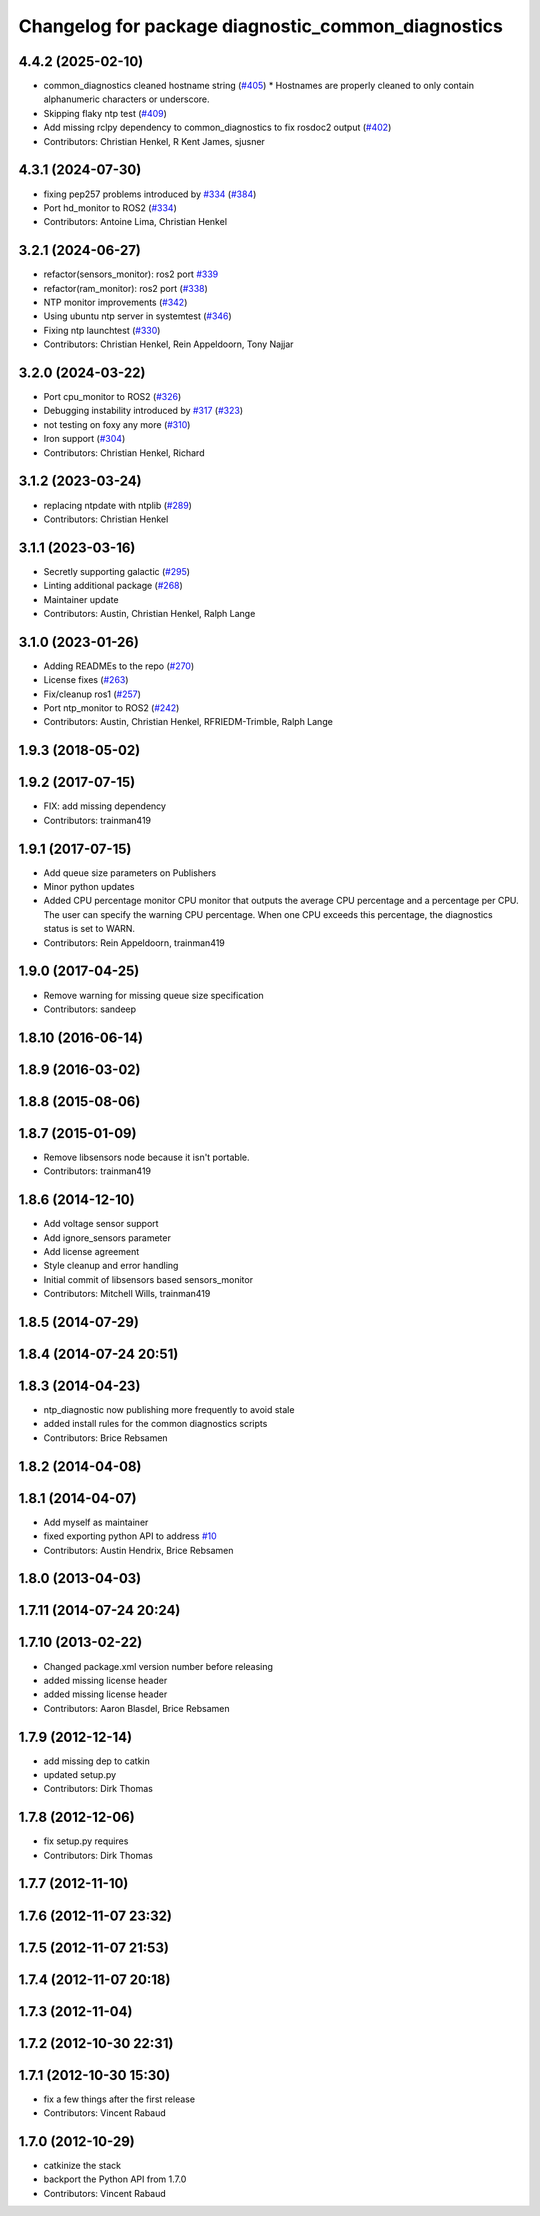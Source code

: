 ^^^^^^^^^^^^^^^^^^^^^^^^^^^^^^^^^^^^^^^^^^^^^^^^^^^
Changelog for package diagnostic_common_diagnostics
^^^^^^^^^^^^^^^^^^^^^^^^^^^^^^^^^^^^^^^^^^^^^^^^^^^

4.4.2 (2025-02-10)
------------------
* common_diagnostics cleaned hostname string (`#405 <https://github.com/ros/diagnostics/issues/405>`_)
  * Hostnames are properly cleaned to only contain alphanumeric characters or underscore.
* Skipping flaky ntp test (`#409 <https://github.com/ros/diagnostics/issues/409>`_)
* Add missing rclpy dependency to common_diagnostics to fix rosdoc2 output (`#402 <https://github.com/ros/diagnostics/issues/402>`_)
* Contributors: Christian Henkel, R Kent James, sjusner

4.3.1 (2024-07-30)
------------------
* fixing pep257 problems introduced by `#334 <https://github.com/ros/diagnostics/issues/334>`_ (`#384 <https://github.com/ros/diagnostics/issues/384>`_)
* Port hd_monitor to ROS2 (`#334 <https://github.com/ros/diagnostics/issues/334>`_)
* Contributors: Antoine Lima, Christian Henkel

3.2.1 (2024-06-27)
------------------
* refactor(sensors_monitor): ros2 port `#339 <https://github.com/ros/diagnostics/issues/339>`_
* refactor(ram_monitor): ros2 port (`#338 <https://github.com/ros/diagnostics/issues/338>`_)
* NTP monitor improvements (`#342 <https://github.com/ros/diagnostics/issues/342>`_)
* Using ubuntu ntp server in systemtest (`#346 <https://github.com/ros/diagnostics/issues/346>`_)
* Fixing ntp launchtest (`#330 <https://github.com/ros/diagnostics/issues/330>`_)
* Contributors: Christian Henkel, Rein Appeldoorn, Tony Najjar

3.2.0 (2024-03-22)
------------------
* Port cpu_monitor to ROS2 (`#326 <https://github.com/ros/diagnostics/issues/326>`_)
* Debugging instability introduced by `#317 <https://github.com/ros/diagnostics/issues/317>`_  (`#323 <https://github.com/ros/diagnostics/issues/323>`_)
* not testing on foxy any more (`#310 <https://github.com/ros/diagnostics/issues/310>`_)
* Iron support (`#304 <https://github.com/ros/diagnostics/issues/304>`_)
* Contributors: Christian Henkel, Richard

3.1.2 (2023-03-24)
------------------
* replacing ntpdate with ntplib (`#289 <https://github.com/ros/diagnostics/issues/289>`_)
* Contributors: Christian Henkel

3.1.1 (2023-03-16)
------------------
* Secretly supporting galactic (`#295 <https://github.com/ros/diagnostics/issues/295>`_)
* Linting additional package (`#268 <https://github.com/ros/diagnostics/issues/268>`_)
* Maintainer update
* Contributors: Austin, Christian Henkel, Ralph Lange

3.1.0 (2023-01-26)
------------------
* Adding READMEs to the repo (`#270 <https://github.com/ros/diagnostics/issues/270>`_)
* License fixes (`#263 <https://github.com/ros/diagnostics/issues/263>`_)
* Fix/cleanup ros1 (`#257 <https://github.com/ros/diagnostics/issues/257>`_)
* Port ntp_monitor to ROS2 (`#242 <https://github.com/ros/diagnostics/issues/242>`_)
* Contributors: Austin, Christian Henkel, RFRIEDM-Trimble, Ralph Lange

1.9.3 (2018-05-02)
------------------

1.9.2 (2017-07-15)
------------------
* FIX: add missing dependency
* Contributors: trainman419

1.9.1 (2017-07-15)
------------------
* Add queue size parameters on Publishers
* Minor python updates
* Added CPU percentage monitor
  CPU monitor that outputs the average CPU percentage and a percentage per
  CPU. The user can specify the warning CPU percentage. When one CPU exceeds
  this percentage, the diagnostics status is set to WARN.
* Contributors: Rein Appeldoorn, trainman419

1.9.0 (2017-04-25)
------------------
* Remove warning for missing queue size specification
* Contributors: sandeep

1.8.10 (2016-06-14)
-------------------

1.8.9 (2016-03-02)
------------------

1.8.8 (2015-08-06)
------------------

1.8.7 (2015-01-09)
------------------
* Remove libsensors node because it isn't portable.
* Contributors: trainman419

1.8.6 (2014-12-10)
------------------
* Add voltage sensor support
* Add ignore_sensors parameter
* Add license agreement
* Style cleanup and error handling
* Initial commit of libsensors based sensors_monitor
* Contributors: Mitchell Wills, trainman419

1.8.5 (2014-07-29)
------------------

1.8.4 (2014-07-24 20:51)
------------------------

1.8.3 (2014-04-23)
------------------
* ntp_diagnostic now publishing more frequently to avoid stale
* added install rules for the common diagnostics scripts
* Contributors: Brice Rebsamen

1.8.2 (2014-04-08)
------------------

1.8.1 (2014-04-07)
------------------
* Add myself as maintainer
* fixed exporting python API to address `#10 <https://github.com/ros/diagnostics/issues/10>`_
* Contributors: Austin Hendrix, Brice Rebsamen

1.8.0 (2013-04-03)
------------------

1.7.11 (2014-07-24 20:24)
-------------------------

1.7.10 (2013-02-22)
-------------------
* Changed package.xml version number before releasing
* added missing license header
* added missing license header
* Contributors: Aaron Blasdel, Brice Rebsamen

1.7.9 (2012-12-14)
------------------
* add missing dep to catkin
* updated setup.py
* Contributors: Dirk Thomas

1.7.8 (2012-12-06)
------------------
* fix setup.py requires
* Contributors: Dirk Thomas

1.7.7 (2012-11-10)
------------------

1.7.6 (2012-11-07 23:32)
------------------------

1.7.5 (2012-11-07 21:53)
------------------------

1.7.4 (2012-11-07 20:18)
------------------------

1.7.3 (2012-11-04)
------------------

1.7.2 (2012-10-30 22:31)
------------------------

1.7.1 (2012-10-30 15:30)
------------------------
* fix a few things after the first release
* Contributors: Vincent Rabaud

1.7.0 (2012-10-29)
------------------
* catkinize the stack
* backport the Python API from 1.7.0
* Contributors: Vincent Rabaud
